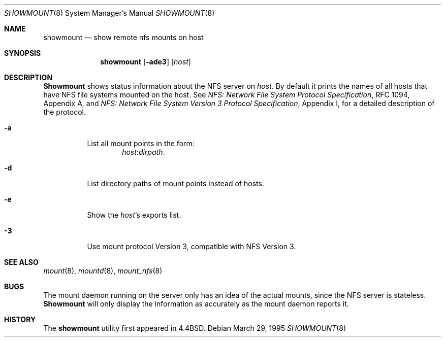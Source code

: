 .\" Copyright (c) 1989, 1991, 1993
.\"	The Regents of the University of California.  All rights reserved.
.\"
.\" This code is derived from software contributed to Berkeley by
.\" Rick Macklem at The University of Guelph.
.\"
.\" Redistribution and use in source and binary forms, with or without
.\" modification, are permitted provided that the following conditions
.\" are met:
.\" 1. Redistributions of source code must retain the above copyright
.\"    notice, this list of conditions and the following disclaimer.
.\" 2. Redistributions in binary form must reproduce the above copyright
.\"    notice, this list of conditions and the following disclaimer in the
.\"    documentation and/or other materials provided with the distribution.
.\" 3. All advertising materials mentioning features or use of this software
.\"    must display the following acknowledgement:
.\"	This product includes software developed by the University of
.\"	California, Berkeley and its contributors.
.\" 4. Neither the name of the University nor the names of its contributors
.\"    may be used to endorse or promote products derived from this software
.\"    without specific prior written permission.
.\"
.\" THIS SOFTWARE IS PROVIDED BY THE REGENTS AND CONTRIBUTORS ``AS IS'' AND
.\" ANY EXPRESS OR IMPLIED WARRANTIES, INCLUDING, BUT NOT LIMITED TO, THE
.\" IMPLIED WARRANTIES OF MERCHANTABILITY AND FITNESS FOR A PARTICULAR PURPOSE
.\" ARE DISCLAIMED.  IN NO EVENT SHALL THE REGENTS OR CONTRIBUTORS BE LIABLE
.\" FOR ANY DIRECT, INDIRECT, INCIDENTAL, SPECIAL, EXEMPLARY, OR CONSEQUENTIAL
.\" DAMAGES (INCLUDING, BUT NOT LIMITED TO, PROCUREMENT OF SUBSTITUTE GOODS
.\" OR SERVICES; LOSS OF USE, DATA, OR PROFITS; OR BUSINESS INTERRUPTION)
.\" HOWEVER CAUSED AND ON ANY THEORY OF LIABILITY, WHETHER IN CONTRACT, STRICT
.\" LIABILITY, OR TORT (INCLUDING NEGLIGENCE OR OTHERWISE) ARISING IN ANY WAY
.\" OUT OF THE USE OF THIS SOFTWARE, EVEN IF ADVISED OF THE POSSIBILITY OF
.\" SUCH DAMAGE.
.\"
.\"     @(#)showmount.8	8.3 (Berkeley) 3/29/95
.\" $FreeBSD$
.\"
.Dd March 29, 1995
.Dt SHOWMOUNT 8
.Os
.Sh NAME
.Nm showmount
.Nd show remote nfs mounts on host
.Sh SYNOPSIS
.Nm
.Op Fl ade3
.Op Ar host
.Sh DESCRIPTION
.Nm Showmount
shows status information about the
.Tn NFS
server on
.Ar host .
By default it prints the names of all hosts that have
.Tn NFS
file systems mounted
on the host.
See
.%T "NFS: Network File System Protocol Specification" ,
RFC 1094,
Appendix A,
and
.%T "NFS: Network File System Version 3 Protocol Specification" ,
Appendix I,
for a detailed description of the protocol.
.Bl -tag -width Ds
.It Fl a
List all mount points in the form:
.Bd -ragged -offset indent -compact
.Ar host : Ns Ar dirpath .
.Ed
.It Fl d
List directory paths of mount points instead of hosts.
.It Fl e
Show the
.Ar host Ns 's
exports list.
.It Fl 3
Use mount protocol Version 3, compatible with NFS Version 3.
.El
.Sh SEE ALSO
.Xr mount 8 ,
.Xr mountd 8 ,
.Xr mount_nfs 8
.Sh BUGS
The mount daemon running on the server only has an idea of the actual mounts,
since the
.Tn NFS
server is stateless.
.Nm Showmount
will only display the information
as accurately as the mount daemon reports it.
.Sh HISTORY
The
.Nm
utility first appeared in
.Bx 4.4 .
